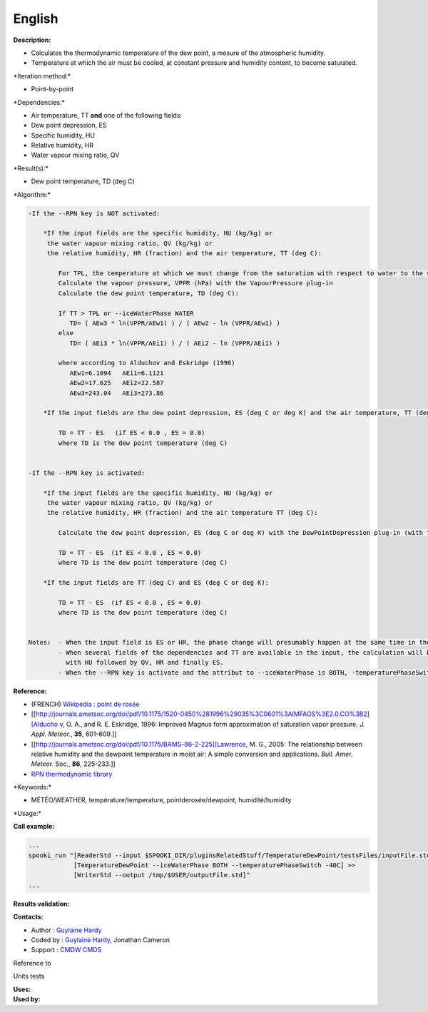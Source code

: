 English
-------

**Description:**

-  Calculates the thermodynamic temperature of the dew point, a mesure
   of the atmospheric humidity.
-  Temperature at which the air must be cooled, at constant pressure and
   humidity content, to become saturated.

\*Iteration method:\*

-  Point-by-point

\*Dependencies:\*

-  Air temperature, TT
   **and** one of the following fields:
-  Dew point depression, ES
-  Specific humidity, HU
-  Relative humidity, HR
-  Water vapour mixing ratio, QV

\*Result(s):\*

-  Dew point temperature, TD (deg C)

\*Algorithm:\*

.. code:: example

    -If the --RPN key is NOT activated:

        *If the input fields are the specific humidity, HU (kg/kg) or
         the water vapour mixing ratio, QV (kg/kg) or
         the relative humidity, HR (fraction) and the air temperature, TT (deg C):

            For TPL, the temperature at which we must change from the saturation with respect to water to the saturation with respect to ice (deg C)
            Calculate the vapour pressure, VPPR (hPa) with the VapourPressure plug-in
            Calculate the dew point temperature, TD (deg C):

            If TT > TPL or --iceWaterPhase WATER
               TD= ( AEw3 * ln(VPPR/AEw1) ) / ( AEw2 - ln (VPPR/AEw1) )
            else
               TD= ( AEi3 * ln(VPPR/AEi1) ) / ( AEi2 - ln (VPPR/AEi1) )

            where according to Alduchov and Eskridge (1996)
               AEw1=6.1094   AEi1=6.1121
               AEw2=17.625   AEi2=22.587
               AEw3=243.04   AEi3=273.86

        *If the input fields are the dew point depression, ES (deg C or deg K) and the air temperature, TT (deg C):

            TD = TT - ES   (if ES < 0.0 , ES = 0.0)
            where TD is the dew point temperature (deg C)


    -If the --RPN key is activated:

        *If the input fields are the specific humidity, HU (kg/kg) or
         the water vapour mixing ratio, QV (kg/kg) or
         the relative humidity, HR (fraction) and the air temperature TT (deg C):

            Calculate the dew point depression, ES (deg C or deg K) with the DewPointDepression plug-in (with the same keys and their arguments)

            TD = TT - ES  (if ES < 0.0 , ES = 0.0)
            where TD is the dew point temperature (deg C)

        *If the input fields are TT (deg C) and ES (deg C or deg K):

            TD = TT - ES  (if ES < 0.0 , ES = 0.0)
            where TD is the dew point temperature (deg C)


    Notes:  - When the input field is ES or HR, the phase change will presumably happen at the same time in the input field as in output field.
            - When several fields of the dependencies and TT are available in the input, the calculation will be done with the field that has the most number of levels in common with TT, in order of preference (in case of equality)
              with HU followed by QV, HR and finally ES.
            - When the --RPN key is activate and the attribut to --iceWaterPhase is BOTH, -temperaturePhaseSwitch is no accepted and 273.16K (the triple point of water) is assigned to the shuaes.ftn90 and shraes.ftn90 functions which are called by the DewPointDepression plug-in.

**Reference:**

-  (FRENCH) `Wikipédia : point de
   rosée <http://fr.wikipedia.org/wiki/Point_de_rosée>`__
-  [[http://journals.ametsoc.org/doi/pdf/10.1175/1520-0450%281996%29035%3C0601%3AIMFAOS%3E2.0.CO%3B2][Alducho
   v, O. A., and R. E. Eskridge, 1996: Improved Magnus form
   approximation of saturation vapor pressure. *J. Appl. Meteor.*,
   **35**, 601-609.]]
-  [[http://journals.ametsoc.org/doi/pdf/10.1175/BAMS-86-2-225][Lawrence,
   M. G., 2005: The relationship between relative humidity and the
   dewpoint temperature in moist air: A simple conversion and
   applications. *Bull. Amer. Meteor.* Soc., **86**, 225-233.]]
-  `RPN thermodynamic
   library <https://wiki.cmc.ec.gc.ca/images/6/60/Tdpack2011.pdf>`__

\*Keywords:\*

-  MÉTÉO/WEATHER, température/temperature, pointderosée/dewpoint,
   humidité/humidity

\*Usage:\*

**Call example:**

.. code:: example

    ...
    spooki_run "[ReaderStd --input $SPOOKI_DIR/pluginsRelatedStuff/TemperatureDewPoint/testsFiles/inputFile.std] >>
                [TemperatureDewPoint --iceWaterPhase BOTH --temperaturePhaseSwitch -40C] >>
                [WriterStd --output /tmp/$USER/outputFile.std]"
    ...

**Results validation:**

**Contacts:**

-  Author : `Guylaine
   Hardy <https://wiki.cmc.ec.gc.ca/wiki/User:Hardyg>`__
-  Coded by : `Guylaine
   Hardy <https://wiki.cmc.ec.gc.ca/wiki/User:Hardyg>`__, Jonathan
   Cameron
-  Support : `CMDW <https://wiki.cmc.ec.gc.ca/wiki/CMDW>`__
   `CMDS <https://wiki.cmc.ec.gc.ca/wiki/CMDS>`__

Reference to

Units tests

| **Uses:**
| **Used by:**

 
